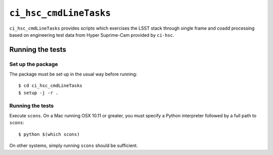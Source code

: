 ==========
``ci_hsc_cmdLineTasks``
==========

``ci_hsc_cmdLineTasks`` provides scripts which exercises the LSST stack
through single frame and coadd processing based on engineering test data from
Hyper Suprime-Cam provided by ``ci-hsc``.

Running the tests
=================

Set up the package
------------------

The package must be set up in the usual way before running::

  $ cd ci_hsc_cmdLineTasks
  $ setup -j -r .

Running the tests
-----------------

Execute ``scons``. On a Mac running OSX 10.11 or greater, you must specify a
Python interpreter followed by a full path to ``scons``::

  $ python $(which scons)

On other systems, simply running ``scons`` should be sufficient.
